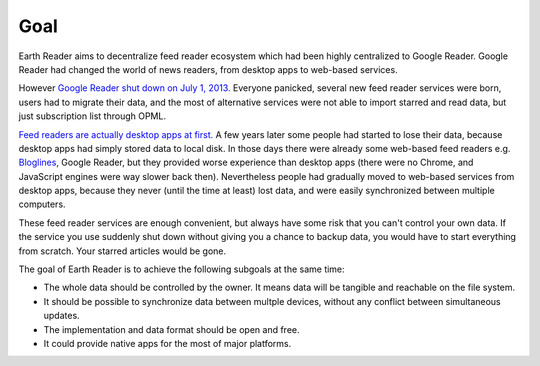 Goal
====

Earth Reader aims to decentralize feed reader ecosystem which had been highly
centralized to Google Reader.  Google Reader had changed the world of news
readers, from desktop apps to web-based services.

However `Google Reader shut down on July 1, 2013.`__  Everyone panicked,
several new feed reader services were born, users had to migrate their data,
and the most of alternative services were not able to import starred and
read data, but just subscription list through OPML.

`Feed readers are actually desktop apps at first.`__  A few years later
some people had started to lose their data, because desktop apps had simply
stored data to local disk.  In those days there were already some web-based feed
readers e.g. Bloglines_, Google Reader, but they provided worse experience
than desktop apps (there were no Chrome, and JavaScript engines were way slower
back then).  Nevertheless people had gradually moved to web-based services
from desktop apps, because they never (until the time at least) lost data,
and were easily synchronized between multiple computers.

These feed reader services are enough convenient, but always have some risk
that you can't control your own data.  If the service you use suddenly shut
down without giving you a chance to backup data, you would have to start
everything from scratch.  Your starred articles would be gone.

The goal of Earth Reader is to achieve the following subgoals at the same time:

- The whole data should be controlled by the owner.  It means data will be
  tangible and reachable on the file system.
- It should be possible to synchronize data between multple devices, without
  any conflict between simultaneous updates.
- The implementation and data format should be open and free.
- It could provide native apps for the most of major platforms.

__ http://googlereader.blogspot.com/2013/03/powering-down-google-reader.html
__ https://minhee.quora.com/RSS-readers-had-been-originally-desktop-apps
.. _Bloglines: http://www.bloglines.com/
